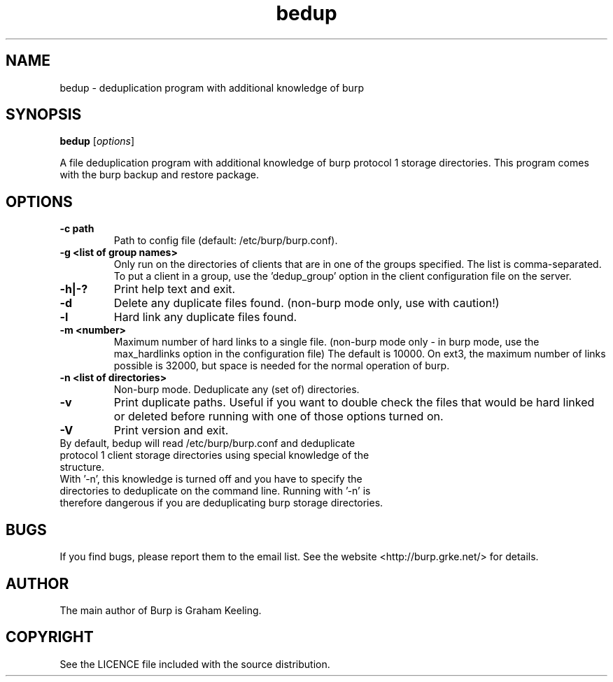 .TH bedup 8 "February 10, 2012" "" "bedup"

.SH NAME
bedup \- deduplication program with additional knowledge of burp

.SH SYNOPSIS
.B bedup
.RI [ options ]
.br

.LP
A file deduplication program with additional knowledge of burp protocol 1 storage directories. This program comes with the burp backup and restore package.

.SH OPTIONS
.TP
\fB\-c\fR \fBpath\fR
Path to config file (default: /etc/burp/burp.conf).
.TP
\fB\-g\fR \fB<list of group names>\fR
Only run on the directories of clients that are in one of the groups specified. The list is comma-separated. To put a client in a group, use the 'dedup_group' option in the client configuration file on the server.
.TP
\fB\-h|-?\fR \fB\fR
Print help text and exit.
.TP
\fB\-d \fR \fB\fR
Delete any duplicate files found. (non-burp mode only, use with caution!)
.TP
\fB\-l \fR \fB\fR
Hard link any duplicate files found.
.TP
\fB\-m \fR \fB<number>\fR
Maximum number of hard links to a single file. (non-burp mode only - in burp mode, use the max_hardlinks option in the configuration file) The default is 10000. On ext3, the maximum number of links possible is 32000, but space is needed for the normal operation of burp.
.TP
\fB\-n\fR \fB<list of directories>\fR
Non-burp mode. Deduplicate any (set of) directories.
.TP
\fB\-v\fR \fB\fR
Print duplicate paths. Useful if you want to double check the files that would be hard linked or deleted before running with one of those options turned on.\fR
.TP
\fB\-V\fR \fB\fR
Print version and exit.\fR
.TP
By default, bedup will read /etc/burp/burp.conf and deduplicate protocol 1 client storage directories using special knowledge of the structure.\fR
.TP
With '\-n', this knowledge is turned off and you have to specify the directories to deduplicate on the command line. Running with '\-n' is therefore dangerous if you are deduplicating burp storage directories.

.SH BUGS
If you find bugs, please report them to the email list. See the website
<http://burp.grke.net/> for details.

.SH AUTHOR
The main author of Burp is Graham Keeling.

.SH COPYRIGHT
See the LICENCE file included with the source distribution.
